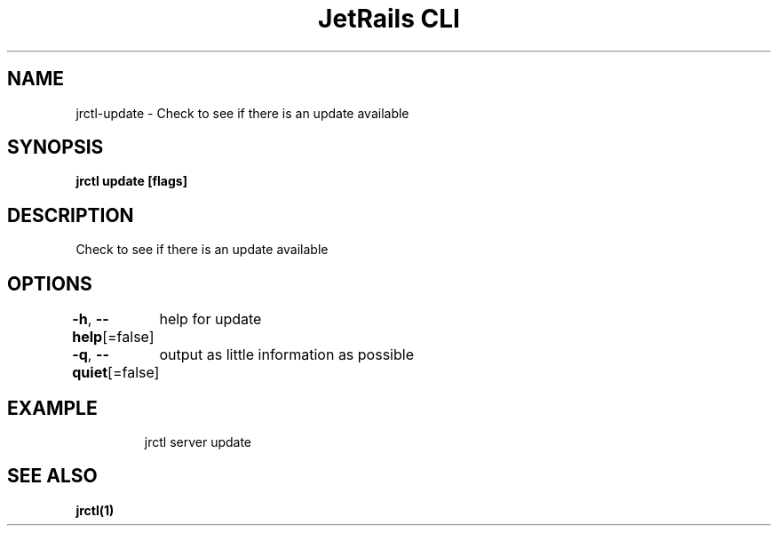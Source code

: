 .nh
.TH "JetRails CLI" "1" "May 2022" "Copyright 2022 ADF, Inc. All Rights Reserved " ""

.SH NAME
.PP
jrctl\-update \- Check to see if there is an update available


.SH SYNOPSIS
.PP
\fBjrctl update [flags]\fP


.SH DESCRIPTION
.PP
Check to see if there is an update available


.SH OPTIONS
.PP
\fB\-h\fP, \fB\-\-help\fP[=false]
	help for update

.PP
\fB\-q\fP, \fB\-\-quiet\fP[=false]
	output as little information as possible


.SH EXAMPLE
.PP
.RS

.nf
jrctl server update

.fi
.RE


.SH SEE ALSO
.PP
\fBjrctl(1)\fP
